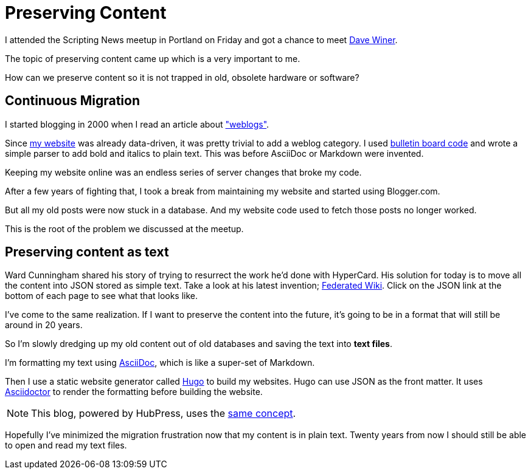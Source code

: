 = Preserving Content
:hp-tags: Asciidoctor

I attended the Scripting News meetup in Portland on Friday and got a chance to meet link:http://davewiner.com/[Dave Winer].

The topic of preserving content came up which is a very important to me.

****
How can we preserve content so it is not trapped in old, obsolete hardware or software?
****


== Continuous Migration

I started blogging in 2000 when I read an article about link:http://beebot.com/1999/09/09/what-is-a-weblog/["weblogs"].

Since link:http://beebot.com/[my website] was already data-driven, it was pretty trivial to add a weblog category.
I used link:https://en.wikipedia.org/wiki/BBCode[bulletin board code] and wrote a simple parser to add bold and italics to plain text.
This was before AsciiDoc or Markdown were invented.

Keeping my website online was an endless series of server changes that broke my code.

After a few years of fighting that, I took a break from maintaining my website and started using Blogger.com.

But all my old posts were now stuck in a database.
And my website code used to fetch those posts no longer worked.

This is the root of the problem we discussed at the meetup.

== Preserving content as text

//Software and hardware becomes obsolete.
//So content is lost, trapped inside these old systems that are no longer supported.

Ward Cunningham shared his story of trying to resurrect the work he'd done with HyperCard.
// to run to show the work that he'd created years ago.
His solution for today is to move all the content into JSON stored as simple text.
Take a look at his latest invention; link:http://fed.wiki.org/view/welcome-visitors[Federated Wiki].
Click on the JSON link at the bottom of each page to see what that looks like.

I've come to the same realization.
If I want to preserve the content into the future, it's going to be in a format that will still be around in 20 years.

So I'm slowly dredging up my old content out of old databases and saving the text into *text files*.

I'm formatting my text using link:http://asciidoctor.org/docs/what-is-asciidoc/[AsciiDoc], which is like a super-set of Markdown.

Then I use a static website generator called link:http://gohugo.io/[Hugo] to build my websites.
Hugo can use JSON as the front matter.
It uses link:http://asciidoctor.org/[Asciidoctor] to render the formatting before building the website.

NOTE: This blog, powered by HubPress, uses the link:https://raw.githubusercontent.com/tedbergeron/tedbergeron.github.io/master/_posts/2016-08-22-Preserving-Content.adoc[same concept].

//This way my content is stored in a text file.
//It is still very readable even though it is decorated with AsciiDoc.


Hopefully I've minimized the migration frustration now that my content is in plain text.
Twenty years from now I should still be able to open and read my text files.
